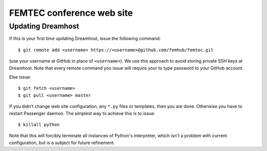 
FEMTEC conference web site
========================

Updating Dreamhost
------------------

If this is your first time updating Dreamhost, issue the following command::

    $ git remote add <username> https://<username>@github.com/femhub/femtec.git

(use your username at GitHub in place of ``<username>``). We use this approach
to avoid storing private SSH keys at Dreamhost. Note that every remote command
you issue will require your to type password to your GitHub account.

Else issue::

    $ git fetch <username>
    $ git pull <username> master

If you didn't change web site configuration, any ``*.py`` files or templates,
then you are done. Otherwise you have to restart Passenger daemon. The simplest
way to achieve this is to issue::

    $ killall python

Note that this will forcibly terminate all instances of Python's interpreter,
which isn't a problem with current configuration, but is a subject for future
refinement.
